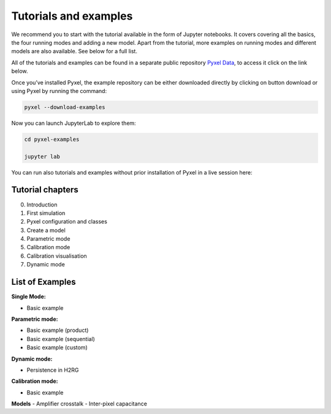 .. _examples:

======================
Tutorials and examples
======================

We recommend you to start with the tutorial available in the form of Jupyter notebooks.
It covers covering all the basics, the four running modes and adding a new model. Apart from the tutorial,
more examples on running modes and different models are also available. See below for a full list.

All of the tutorials and examples can be found in a separate public repository
`Pyxel Data <https://gitlab.com/esa/pyxel-data>`_, to access it click on the link below.

.. link-button:: https://gitlab.com/esa/pyxel-data
    :type: url
    :text: To tutorials and examples repository
    :classes: btn-outline-primary btn-block

Once you’ve installed Pyxel, the example repository can be either downloaded directly by clicking on button download
or using Pyxel by running the command:

.. code-block:: console

    pyxel --download-examples

Now you can launch JupyterLab to explore them:

.. code-block:: console

    cd pyxel-examples

    jupyter lab

You can run also tutorials and examples without prior installation of Pyxel in a live session here: |Binder|

.. |Binder| image:: https://static.mybinder.org/badge_logo.svg
   :target: https://mybinder.org/v2/gl/esa%2Fpyxel-data/HEAD?urlpath=lab

Tutorial chapters
-----------------

0. Introduction
1. First simulation
2. Pyxel configuration and classes
3. Create a model
4. Parametric mode
5. Calibration mode
6. Calibration visualisation
7. Dynamic mode

List of Examples
----------------

**Single Mode:**

- Basic example

**Parametric mode:**

- Basic example (product)
- Basic example (sequential)
- Basic example (custom)

**Dynamic mode:**

- Persistence in H2RG

**Calibration mode:**

- Basic example

**Models**
- Amplifier crosstalk
- Inter-pixel capacitance
